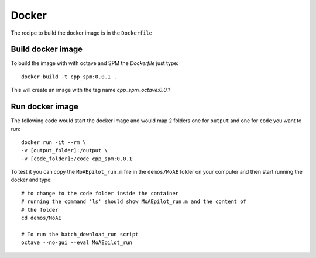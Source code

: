 Docker
******

The recipe to build the docker image is in the ``Dockerfile``

Build docker image
==================

To build the image with with octave and SPM the `Dockerfile` just type::

    docker build -t cpp_spm:0.0.1 .

This will create an image with the tag name `cpp_spm_octave:0.0.1`

Run docker image
================

The following code would start the docker image and would map 2 folders one for
``output`` and one for ``code`` you want to run::

    docker run -it --rm \
    -v [output_folder]:/output \
    -v [code_folder]:/code cpp_spm:0.0.1

To test it you can copy the ``MoAEpilot_run.m`` file in the ``demos/MoAE`` folder on
your computer and then start running the docker and type::

    # to change to the code folder inside the container
    # running the command 'ls' should show MoAEpilot_run.m and the content of
    # the folder
    cd demos/MoAE

    # To run the batch_download_run script
    octave --no-gui --eval MoAEpilot_run
